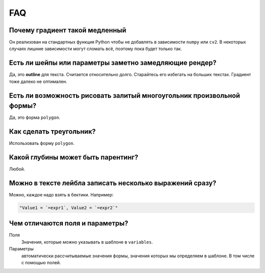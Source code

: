 FAQ
---

Почему градиент такой медленный
===============================

Он реализован на стандартных функция Python чтобы не добавлять в зависимости ``numpy`` или ``cv2``.
В некоторых случаях лишние зависимости могут сломать всё, поэтому пока будет только так.

Есть ли шейпы или параметры заметно замедляющие рендер?
=======================================================

Да, это **outline** для текста. Считается относительно долго. Старайтесь его избегать на больших текстах.
Градиент тоже далеко не оптимален.

Есть ли возможность рисовать залитый многоугольник произвольной формы?
======================================================================

Да, это форма ``polygon``.

Как сделать треугольник?
========================

Использовать форму ``polygon``.

Какой глубины может быть парентинг?
===================================

Любой.

Можно в тексте лейбла записать несколько выражений сразу?
=========================================================

Можно, каждое надо взять в бектики. Например:

.. code-block::

    "Value1 = `=expr1`, Value2 = `=expr2`"

Чем отличаются поля и параметры?
================================

Поля
  Значения, которые можно указывать в шаблоне в ``variables``.

Параметры
  автоматически рассчитываемые значения формы, значения которых мы определяем в шаблоне. В том числе с помощью полей.
